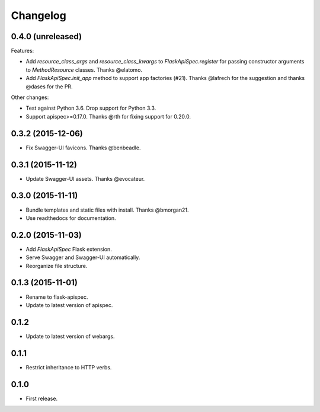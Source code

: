 Changelog
---------

0.4.0 (unreleased)
++++++++++++++++++

Features:

* Add `resource_class_args` and `resource_class_kwargs` to `FlaskApiSpec.register` for passing constructor arguments to `MethodResource` classes. Thanks @elatomo.
* Add `FlaskApiSpec.init_app` method to support app factories (#21). Thanks @lafrech for the suggestion and thanks @dases for the PR.

Other changes:

- Test against Python 3.6. Drop support for Python 3.3.
- Support apispec>=0.17.0. Thanks @rth for fixing support for 0.20.0.

0.3.2 (2015-12-06)
++++++++++++++++++

* Fix Swagger-UI favicons. Thanks @benbeadle.

0.3.1 (2015-11-12)
++++++++++++++++++

* Update Swagger-UI assets. Thanks @evocateur.

0.3.0 (2015-11-11)
++++++++++++++++++

* Bundle templates and static files with install. Thanks @bmorgan21.
* Use readthedocs for documentation.

0.2.0 (2015-11-03)
++++++++++++++++++

* Add `FlaskApiSpec` Flask extension.
* Serve Swagger and Swagger-UI automatically.
* Reorganize file structure.

0.1.3 (2015-11-01)
++++++++++++++++++

* Rename to flask-apispec.
* Update to latest version of apispec.

0.1.2
++++++++++++++++++

* Update to latest version of webargs.

0.1.1
++++++++++++++++++

* Restrict inheritance to HTTP verbs.

0.1.0
++++++++++++++++++

* First release.
